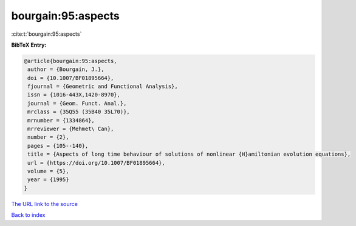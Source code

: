 bourgain:95:aspects
===================

:cite:t:`bourgain:95:aspects`

**BibTeX Entry:**

.. code-block:: bibtex

   @article{bourgain:95:aspects,
    author = {Bourgain, J.},
    doi = {10.1007/BF01895664},
    fjournal = {Geometric and Functional Analysis},
    issn = {1016-443X,1420-8970},
    journal = {Geom. Funct. Anal.},
    mrclass = {35Q55 (35B40 35L70)},
    mrnumber = {1334864},
    mrreviewer = {Mehmet\ Can},
    number = {2},
    pages = {105--140},
    title = {Aspects of long time behaviour of solutions of nonlinear {H}amiltonian evolution equations},
    url = {https://doi.org/10.1007/BF01895664},
    volume = {5},
    year = {1995}
   }
`The URL link to the source <ttps://doi.org/10.1007/BF01895664}>`_


`Back to index <../By-Cite-Keys.html>`_
